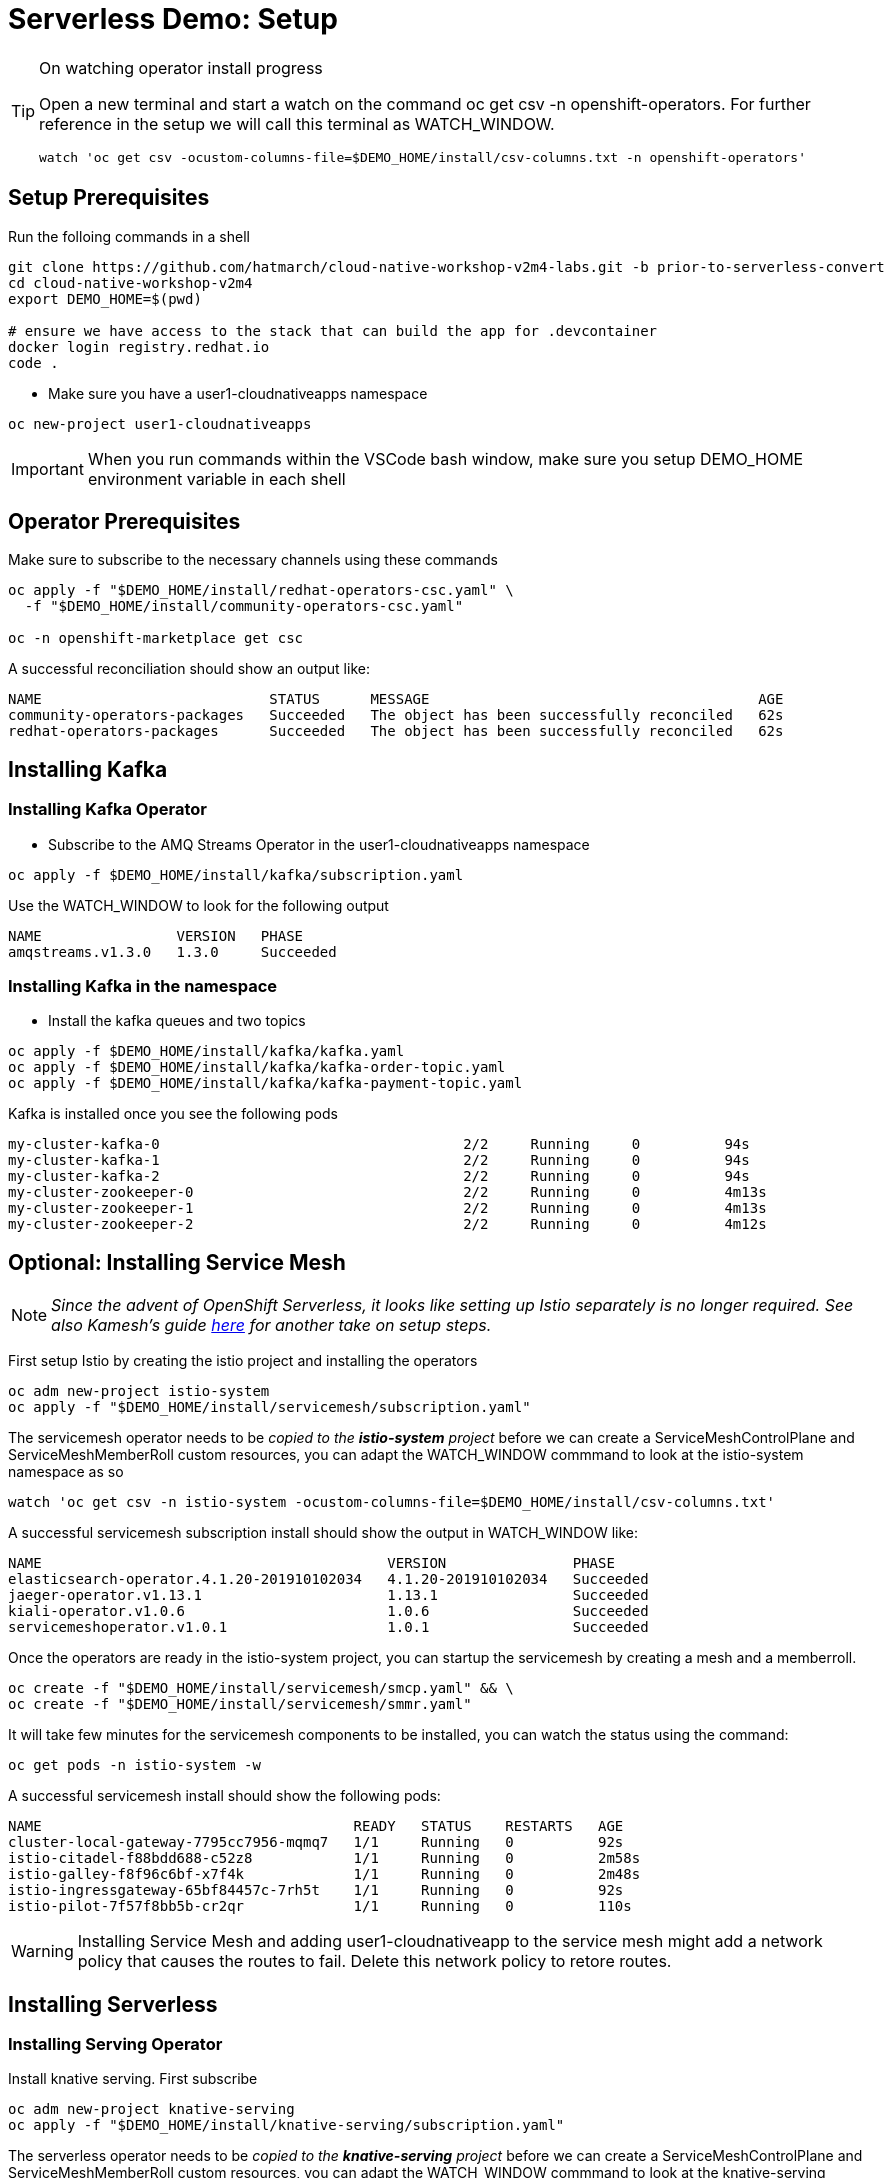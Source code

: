 = Serverless Demo: Setup

:imagesdir: images

[TIP]
.On watching operator install progress
====
Open a new terminal and start a watch on the command oc get csv -n openshift-operators. For further reference in the setup we will call this terminal as WATCH_WINDOW.

----
watch 'oc get csv -ocustom-columns-file=$DEMO_HOME/install/csv-columns.txt -n openshift-operators' 
----

====

== Setup Prerequisites

Run the folloing commands in a shell
----
git clone https://github.com/hatmarch/cloud-native-workshop-v2m4-labs.git -b prior-to-serverless-convert
cd cloud-native-workshop-v2m4
export DEMO_HOME=$(pwd)

# ensure we have access to the stack that can build the app for .devcontainer
docker login registry.redhat.io
code .
----

* Make sure you have a user1-cloudnativeapps namespace
----
oc new-project user1-cloudnativeapps
----

IMPORTANT: When you run commands within the VSCode bash window, make sure you setup DEMO_HOME environment variable in each shell

== Operator Prerequisites

Make sure to subscribe to the necessary channels using these commands

----
oc apply -f "$DEMO_HOME/install/redhat-operators-csc.yaml" \
  -f "$DEMO_HOME/install/community-operators-csc.yaml"

oc -n openshift-marketplace get csc
----

A successful reconciliation should show an output like:

----
NAME                           STATUS      MESSAGE                                       AGE
community-operators-packages   Succeeded   The object has been successfully reconciled   62s
redhat-operators-packages      Succeeded   The object has been successfully reconciled   62s
----

== Installing Kafka 

=== Installing Kafka Operator
* Subscribe to the AMQ Streams Operator in the user1-cloudnativeapps namespace
----
oc apply -f $DEMO_HOME/install/kafka/subscription.yaml
----

Use the WATCH_WINDOW to look for the following output

----
NAME                VERSION   PHASE
amqstreams.v1.3.0   1.3.0     Succeeded
----

=== Installing Kafka in the namespace

* Install the kafka queues and two topics

----
oc apply -f $DEMO_HOME/install/kafka/kafka.yaml
oc apply -f $DEMO_HOME/install/kafka/kafka-order-topic.yaml 
oc apply -f $DEMO_HOME/install/kafka/kafka-payment-topic.yaml 
----

Kafka is installed once you see the following pods
----
my-cluster-kafka-0                                    2/2     Running     0          94s
my-cluster-kafka-1                                    2/2     Running     0          94s
my-cluster-kafka-2                                    2/2     Running     0          94s
my-cluster-zookeeper-0                                2/2     Running     0          4m13s
my-cluster-zookeeper-1                                2/2     Running     0          4m13s
my-cluster-zookeeper-2                                2/2     Running     0          4m12s
----

== Optional: Installing Service Mesh

NOTE: _Since the advent of OpenShift Serverless, it looks like setting up Istio separately is no longer required.  See also Kamesh's guide link:https://redhat-developer-demos.github.io/knative-tutorial/knative-tutorial-basics/0.7.x/01-setup.html#download-tutorial-sources[here] for another take on setup steps._

First setup Istio by creating the istio project and installing the operators

----
oc adm new-project istio-system 
oc apply -f "$DEMO_HOME/install/servicemesh/subscription.yaml"
----

The servicemesh operator needs to be _copied to the *istio-system* project_ before we can create a ServiceMeshControlPlane and ServiceMeshMemberRoll custom resources, you can adapt the WATCH_WINDOW commmand to look at the istio-system namespace as so

----
watch 'oc get csv -n istio-system -ocustom-columns-file=$DEMO_HOME/install/csv-columns.txt'
----

A successful servicemesh subscription install should show the output in WATCH_WINDOW like:

----
NAME                                         VERSION               PHASE
elasticsearch-operator.4.1.20-201910102034   4.1.20-201910102034   Succeeded
jaeger-operator.v1.13.1                      1.13.1                Succeeded
kiali-operator.v1.0.6                        1.0.6                 Succeeded
servicemeshoperator.v1.0.1                   1.0.1                 Succeeded
----

Once the operators are ready in the istio-system project, you can startup the servicemesh by creating a mesh and a memberroll.

----
oc create -f "$DEMO_HOME/install/servicemesh/smcp.yaml" && \
oc create -f "$DEMO_HOME/install/servicemesh/smmr.yaml"
----

It will take few minutes for the servicemesh components to be installed, you can watch the status using the command:

----
oc get pods -n istio-system -w
----

A successful servicemesh install should show the following pods:

----
NAME                                     READY   STATUS    RESTARTS   AGE
cluster-local-gateway-7795cc7956-mqmq7   1/1     Running   0          92s
istio-citadel-f88bdd688-c52z8            1/1     Running   0          2m58s
istio-galley-f8f96c6bf-x7f4k             1/1     Running   0          2m48s
istio-ingressgateway-65bf84457c-7rh5t    1/1     Running   0          92s
istio-pilot-7f57f8bb5b-cr2qr             1/1     Running   0          110s
----

WARNING: Installing Service Mesh and adding user1-cloudnativeapp to the service mesh might add a network policy that causes the routes to fail.  Delete this network policy to retore routes.

== Installing Serverless 

=== Installing Serving Operator

Install knative serving.  First subscribe

----
oc adm new-project knative-serving
oc apply -f "$DEMO_HOME/install/knative-serving/subscription.yaml" 
----

The serverless operator needs to be _copied to the *knative-serving* project_ before we can create a ServiceMeshControlPlane and ServiceMeshMemberRoll custom resources, you can adapt the WATCH_WINDOW commmand to look at the knative-serving namespace as so

----
watch oc get csv -n knative-serving -ocustom-columns-file=$DEMO_HOME/install/csv-columns.txt
----

Successful execution will look like this:

----
NAME                                        VERSION              PHASE
elasticsearch-operator.4.2.8-201911190952   4.2.8-201911190952   Succeeded
jaeger-operator.v1.13.1                     1.13.1               Succeeded
kiali-operator.v1.0.7                       1.0.7                Succeeded
serverless-operator.v1.2.0                  1.2.0                Succeeded
servicemeshoperator.v1.0.2                  1.0.2                Succeeded
----

=== Installing Knative Serving Instance

Only when that's done can you configure knative serving

----
oc apply -f "$DEMO_HOME/install/knative-serving/cr.yaml" -n knative-serving

oc get pods -n knative-serving -w
----

A successful serverless install will show the following pods in knative-serving namespace:

----
NAME                                READY   STATUS    RESTARTS   AGE
activator-dfb5b7b67-hh5kh           1/1     Running   0          79s
autoscaler-85bb4898c5-5sssb         1/1     Running   0          77s
autoscaler-hpa-865b6d49b7-7sqns     1/1     Running   0          78s
controller-65c8dd48d6-5cl9v         1/1     Running   0          73s
networking-istio-7c9fb7dd4c-lsbdm   1/1     Running   0          73s
webhook-95969d4fc-t9d4v             1/1     Running   0          72s
----

== Installing Knative Eventing

----
oc adm new-project knative-eventing
oc apply -f "$DEMO_HOME/install/knative-eventing/subscription.yaml"
----

The serverless operator needs to be _copied to the *knative-eventing* project_ before we can use it. You can adapt the WATCH_WINDOW commmand to look at the knative-serving namespace as so

----
watch 'oc get csv -n knative-eventing -ocustom-columns-file=$DEMO_HOME/install/csv-columns.txt'
----

A successful knative eventing subscription install should show the output in WATCH_WINDOW like:

----
NAME                                         VERSION               PHASE
elasticsearch-operator.4.1.20-201910102034   4.1.20-201910102034   Succeeded
jaeger-operator.v1.13.1                      1.13.1                Succeeded
kiali-operator.v1.0.6                        1.0.6                 Succeeded
knative-eventing-operator.v0.8.0             0.8.0                 Succeeded
serverless-operator.v1.0.0                   1.0.0                 Succeeded
servicemeshoperator.v1.0.1                   1.0.1                 Succeeded
----

Finally, check that the pods in the knative-serving namespace look like this

----
$ oc get pods -n knative-eventing
NAME                                   READY   STATUS    RESTARTS   AGE
eventing-controller-5c7c649d4b-gf4v9   1/1     Running   0          7m11s
eventing-webhook-569c567bd5-wm5mk      1/1     Running   0          7m10s
imc-controller-7c9898558b-rkhtw        1/1     Running   0          7m4s
imc-dispatcher-cd5c98964-q94xd         1/1     Running   0          7m4s
sources-controller-5b86d684fb-252sd    1/1     Running   0          7m10s
----

== Installing Knative Kafka Eventing

First subscribe to the operator

----
oc apply -f "$DEMO_HOME/install/kafka-eventing/subscription.yaml"
----

This can also be done manually.  In user1-cloudnativeapps go to *Operators > Operator Hub* to find it

image:kafka-event-operator.png[]

Then install the operator with the default values (e.g. across whole cluster)

Use the WATCH_WINDOW with this command:
----
watch 'oc get csv -n user1-cloudnativeapps -ocustom-columns-file=$DEMO_HOME/install/csv-columns.txt'
----

and wait until you see:

----
NAME                                        VERSION              PHASE
amqstreams.v1.3.0                           1.3.0                Succeeded
elasticsearch-operator.4.2.8-201911190952   4.2.8-201911190952   Succeeded
jaeger-operator.v1.13.1                     1.13.1               Succeeded
kiali-operator.v1.0.7                       1.0.7                Succeeded
knative-kafka-operator.v0.9.0               0.9.0                Succeeded
serverless-operator.v1.2.0                  1.2.0                Succeeded
servicemeshoperator.v1.0.2                  1.0.2                Succeeded
----

